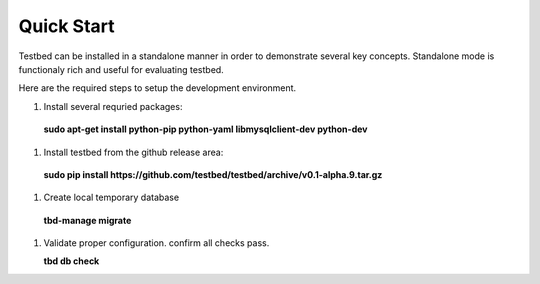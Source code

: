 .. _QuickStartAnchor:

Quick Start
===============

Testbed can be installed in a standalone manner in order to demonstrate several key concepts. Standalone mode is functionaly rich and useful for evaluating testbed.

Here are the required steps to setup the development environment.

#. Install several requried packages:

  **sudo apt-get install python-pip python-yaml libmysqlclient-dev python-dev**
#. Install testbed from the github release area:

  **sudo pip install https://github.com/testbed/testbed/archive/v0.1-alpha.9.tar.gz**
#. Create local temporary database

  **tbd-manage migrate**
#. Validate proper configuration. confirm all checks pass.

   **tbd db check**
